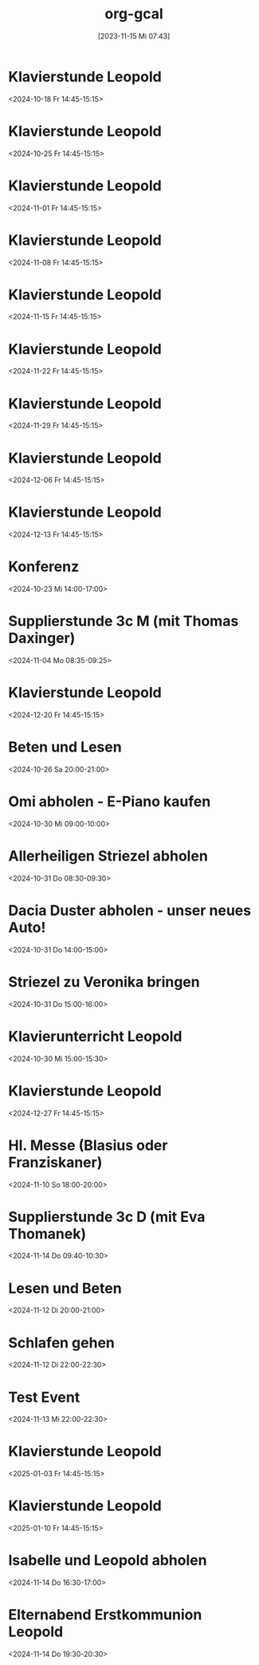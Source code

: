#+title:      org-gcal
#+date:       [2023-11-15 Mi 07:43]
#+filetags:   :Project:
#+identifier: 20231115T074319
#+CATEGORY: org-gcal


* Klavierstunde Leopold
:PROPERTIES:
:ETag:     "3462333010842000"
:LOCATION: Leonhard-von-Keutschach-Straße, 5020 Salzburg, Österreich
:calendar-id: matthiasfuchs01@gmail.com
:entry-id: 7l1nrhsr987hud1mup52dceq81_20241018T124500Z/matthiasfuchs01@gmail.com
:org-gcal-managed: gcal
:END:
:org-gcal:
<2024-10-18 Fr 14:45-15:15>
:END:

* Klavierstunde Leopold
:PROPERTIES:
:ETag:     "3462333010842000"
:LOCATION: Leonhard-von-Keutschach-Straße, 5020 Salzburg, Österreich
:calendar-id: matthiasfuchs01@gmail.com
:entry-id: 7l1nrhsr987hud1mup52dceq81_20241025T124500Z/matthiasfuchs01@gmail.com
:org-gcal-managed: gcal
:END:
:org-gcal:
<2024-10-25 Fr 14:45-15:15>
:END:

* Klavierstunde Leopold
:PROPERTIES:
:ETag:     "3462333010842000"
:LOCATION: Leonhard-von-Keutschach-Straße, 5020 Salzburg, Österreich
:calendar-id: matthiasfuchs01@gmail.com
:entry-id: 7l1nrhsr987hud1mup52dceq81_20241101T134500Z/matthiasfuchs01@gmail.com
:org-gcal-managed: gcal
:END:
:org-gcal:
<2024-11-01 Fr 14:45-15:15>
:END:

* Klavierstunde Leopold
:PROPERTIES:
:ETag:     "3462333010842000"
:LOCATION: Leonhard-von-Keutschach-Straße, 5020 Salzburg, Österreich
:calendar-id: matthiasfuchs01@gmail.com
:entry-id: 7l1nrhsr987hud1mup52dceq81_20241108T134500Z/matthiasfuchs01@gmail.com
:org-gcal-managed: gcal
:END:
:org-gcal:
<2024-11-08 Fr 14:45-15:15>
:END:

* Klavierstunde Leopold
:PROPERTIES:
:ETag:     "3462333010842000"
:LOCATION: Leonhard-von-Keutschach-Straße, 5020 Salzburg, Österreich
:calendar-id: matthiasfuchs01@gmail.com
:entry-id: 7l1nrhsr987hud1mup52dceq81_20241115T134500Z/matthiasfuchs01@gmail.com
:org-gcal-managed: gcal
:END:
:org-gcal:
<2024-11-15 Fr 14:45-15:15>
:END:

* Klavierstunde Leopold
:PROPERTIES:
:ETag:     "3462333010842000"
:LOCATION: Leonhard-von-Keutschach-Straße, 5020 Salzburg, Österreich
:calendar-id: matthiasfuchs01@gmail.com
:entry-id: 7l1nrhsr987hud1mup52dceq81_20241122T134500Z/matthiasfuchs01@gmail.com
:org-gcal-managed: gcal
:END:
:org-gcal:
<2024-11-22 Fr 14:45-15:15>
:END:

* Klavierstunde Leopold
:PROPERTIES:
:ETag:     "3462333010842000"
:LOCATION: Leonhard-von-Keutschach-Straße, 5020 Salzburg, Österreich
:calendar-id: matthiasfuchs01@gmail.com
:entry-id: 7l1nrhsr987hud1mup52dceq81_20241129T134500Z/matthiasfuchs01@gmail.com
:org-gcal-managed: gcal
:END:
:org-gcal:
<2024-11-29 Fr 14:45-15:15>
:END:

* Klavierstunde Leopold
:PROPERTIES:
:ETag:     "3462333010842000"
:LOCATION: Leonhard-von-Keutschach-Straße, 5020 Salzburg, Österreich
:calendar-id: matthiasfuchs01@gmail.com
:entry-id: 7l1nrhsr987hud1mup52dceq81_20241206T134500Z/matthiasfuchs01@gmail.com
:org-gcal-managed: gcal
:END:
:org-gcal:
<2024-12-06 Fr 14:45-15:15>
:END:

* Klavierstunde Leopold
:PROPERTIES:
:ETag:     "3462333010842000"
:LOCATION: Leonhard-von-Keutschach-Straße, 5020 Salzburg, Österreich
:calendar-id: matthiasfuchs01@gmail.com
:entry-id: 7l1nrhsr987hud1mup52dceq81_20241213T134500Z/matthiasfuchs01@gmail.com
:org-gcal-managed: gcal
:END:
:org-gcal:
<2024-12-13 Fr 14:45-15:15>
:END:

* Konferenz
:PROPERTIES:
:calendar-id: matthiasfuchs01@gmail.com
:org-gcal-managed: org
:ETag:     "3459763464574000"
:entry-id: 55993fepcccbh5gs0ksbche5mo/matthiasfuchs01@gmail.com
:END:
:org-gcal:
<2024-10-23 Mi 14:00-17:00>
:END:

* Supplierstunde 3c M (mit Thomas Daxinger)
:PROPERTIES:
:calendar-id: matthiasfuchs01@gmail.com
:org-gcal-managed: org
:ETag:     "3462333010388000"
:entry-id: sjv8na2kibk46otutfcmdqtjcc/matthiasfuchs01@gmail.com
:END:
:org-gcal:
<2024-11-04 Mo 08:35-09:25>
:END:

* Klavierstunde Leopold
:PROPERTIES:
:ETag:     "3462333010842000"
:LOCATION: Leonhard-von-Keutschach-Straße, 5020 Salzburg, Österreich
:calendar-id: matthiasfuchs01@gmail.com
:entry-id: 7l1nrhsr987hud1mup52dceq81_20241220T134500Z/matthiasfuchs01@gmail.com
:org-gcal-managed: gcal
:END:
:org-gcal:
<2024-12-20 Fr 14:45-15:15>
:END:

* Beten und Lesen
:PROPERTIES:
:calendar-id: matthiasfuchs01@gmail.com
:org-gcal-managed: org
:ETag:     "3461245029142000"
:entry-id: v2rj15etje4hkiti8cnd3sr5co/matthiasfuchs01@gmail.com
:END:
:org-gcal:
<2024-10-26 Sa 20:00-21:00>
:END:

* Omi abholen - E-Piano kaufen
:PROPERTIES:
:calendar-id: matthiasfuchs01@gmail.com
:org-gcal-managed: org
:ETag:     "3461245031146000"
:entry-id: eg74kguvm6pko27vltu4779unk/matthiasfuchs01@gmail.com
:CUSTOM_ID: h:90a6d737-2266-4991-81f1-ee19ba2f28b4
:END:
:org-gcal:
<2024-10-30 Mi 09:00-10:00>
:END:

* Allerheiligen Striezel abholen
:PROPERTIES:
:calendar-id: matthiasfuchs01@gmail.com
:org-gcal-managed: org
:ETag:     "3461245030534000"
:entry-id: gpe7o53823q4j7atahf1bvsk64/matthiasfuchs01@gmail.com
:CUSTOM_ID: h:8106e670-4867-4f15-a073-5ff580c197bc
:END:
:org-gcal:
<2024-10-31 Do 08:30-09:30>
:END:

* Dacia Duster abholen - unser neues Auto!
:PROPERTIES:
:calendar-id: matthiasfuchs01@gmail.com
:org-gcal-managed: org
:ETag:     "3461245030068000"
:entry-id: ce9eh6oo693gvl4gar8mm9801g/matthiasfuchs01@gmail.com
:CUSTOM_ID: h:c5410356-baf9-4e04-8b24-95733665e343
:END:
:org-gcal:
<2024-10-31 Do 14:00-15:00>
:END:

* Striezel zu Veronika bringen
:PROPERTIES:
:calendar-id: matthiasfuchs01@gmail.com
:org-gcal-managed: org
:ETag:     "3461245028946000"
:entry-id: j0o5t80apsiumhkogfjanboslg/matthiasfuchs01@gmail.com
:END:
:org-gcal:
<2024-10-31 Do 15:00-16:00>
:END:

* Klavierunterricht Leopold
:PROPERTIES:
:calendar-id: matthiasfuchs01@gmail.com
:org-gcal-managed: org
:ETag:     "3461245028710000"
:entry-id: 46g1vspmitv1510qfcbq6r88dg/matthiasfuchs01@gmail.com
:END:
:org-gcal:
<2024-10-30 Mi 15:00-15:30>
:END:


* Klavierstunde Leopold
:PROPERTIES:
:ETag:     "3462333010842000"
:LOCATION: Leonhard-von-Keutschach-Straße, 5020 Salzburg, Österreich
:calendar-id: matthiasfuchs01@gmail.com
:entry-id: 7l1nrhsr987hud1mup52dceq81_20241227T134500Z/matthiasfuchs01@gmail.com
:org-gcal-managed: gcal
:END:
:org-gcal:
<2024-12-27 Fr 14:45-15:15>
:END:

* Hl. Messe (Blasius oder Franziskaner)
:PROPERTIES:
:calendar-id: matthiasfuchs01@gmail.com
:org-gcal-managed: org
:ETag:     "3462367358602000"
:entry-id: 1k2nhf656dmg25tse1rqi85ntg/matthiasfuchs01@gmail.com
:END:
:org-gcal:
<2024-11-10 So 18:00-20:00>
:END:

* Supplierstunde 3c D (mit Eva Thomanek)
:PROPERTIES:
:calendar-id: matthiasfuchs01@gmail.com
:org-gcal-managed: org
:ETag:     "3462798505742000"
:entry-id: mi6t7s81inikg34330259t3tpk/matthiasfuchs01@gmail.com
:END:
:org-gcal:
<2024-11-14 Do 09:40-10:30>
:END:

* Lesen und Beten
:PROPERTIES:
:calendar-id: matthiasfuchs01@gmail.com
:org-gcal-managed: org
:ETag:     "3462799119626000"
:entry-id: 4bvjm2jkdh8nf14eitc4tspssk/matthiasfuchs01@gmail.com
:END:
:org-gcal:
<2024-11-12 Di 20:00-21:00>
:END:

* Schlafen gehen
:PROPERTIES:
:calendar-id: matthiasfuchs01@gmail.com
:org-gcal-managed: org
:ETag:     "3462800278734000"
:entry-id: 5igu4h0tvhcmlvb9q879t9m8m0/matthiasfuchs01@gmail.com
:END:
:org-gcal:
<2024-11-12 Di 22:00-22:30>
:END:

* Test Event
:PROPERTIES:
:calendar-id: matthiasfuchs01@gmail.com
:org-gcal-managed: org
:ETag:     "3462800659202000"
:entry-id: 3eam54rcrm7c8qkb7m0rc8vt88/matthiasfuchs01@gmail.com
:CUSTOM_ID: h:cc85bc8e-1bbf-4430-90aa-8419a0a29ac2
:END:
:org-gcal:
<2024-11-13 Mi 22:00-22:30>
:END:


* Klavierstunde Leopold
:PROPERTIES:
:ETag:     "3462333010842000"
:LOCATION: Leonhard-von-Keutschach-Straße, 5020 Salzburg, Österreich
:calendar-id: matthiasfuchs01@gmail.com
:entry-id: 7l1nrhsr987hud1mup52dceq81_20250103T134500Z/matthiasfuchs01@gmail.com
:org-gcal-managed: gcal
:END:
:org-gcal:
<2025-01-03 Fr 14:45-15:15>
:END:

* Klavierstunde Leopold
:PROPERTIES:
:ETag:     "3462333010842000"
:LOCATION: Leonhard-von-Keutschach-Straße, 5020 Salzburg, Österreich
:calendar-id: matthiasfuchs01@gmail.com
:entry-id: 7l1nrhsr987hud1mup52dceq81_20250110T134500Z/matthiasfuchs01@gmail.com
:org-gcal-managed: gcal
:END:
:org-gcal:
<2025-01-10 Fr 14:45-15:15>
:END:

* Isabelle und Leopold abholen
:PROPERTIES:
:ETag:     "3463178381348000"
:calendar-id: matthiasfuchs01@gmail.com
:entry-id: 64s6acr574rjib9l65ijcb9k6hhm2bb264rjab9hc4o3ipho6gp38ohkck/matthiasfuchs01@gmail.com
:org-gcal-managed: gcal
:END:
:org-gcal:
<2024-11-14 Do 16:30-17:00>
:END:

* Elternabend Erstkommunion Leopold
:PROPERTIES:
:ETag:     "3463178426972000"
:calendar-id: matthiasfuchs01@gmail.com
:entry-id: cksjap366opmcb9l6lijgb9k6hh38bb264p6cb9pcpgm6eb6c8s32ohl64/matthiasfuchs01@gmail.com
:org-gcal-managed: gcal
:END:
:org-gcal:
<2024-11-14 Do 19:30-20:30>
:END:

